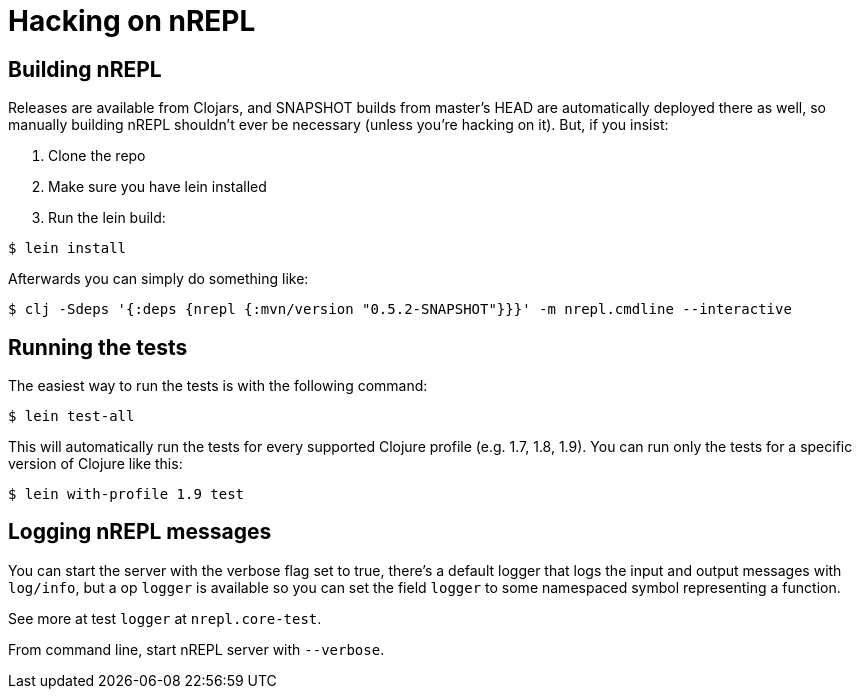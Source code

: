 = Hacking on nREPL

== Building nREPL

Releases are available from Clojars, and SNAPSHOT builds from master's
HEAD are automatically deployed there as well, so manually building
nREPL shouldn't ever be necessary (unless you're hacking on it).  But,
if you insist:

. Clone the repo
. Make sure you have lein installed
. Run the lein build:

[source,shell]
----
$ lein install
----

Afterwards you can simply do something like:

[source,shell]
----
$ clj -Sdeps '{:deps {nrepl {:mvn/version "0.5.2-SNAPSHOT"}}}' -m nrepl.cmdline --interactive
----

== Running the tests

The easiest way to run the tests is with the following command:

[source,shell]
----
$ lein test-all
----

This will automatically run the tests for every supported Clojure
profile (e.g. 1.7, 1.8, 1.9). You can run only the tests for a
specific version of Clojure like this:

[source,shell]
----
$ lein with-profile 1.9 test
----

== Logging nREPL messages

You can start the server with the verbose flag set to true, there's
a default logger that logs the input and output messages with `log/info`,
but a op `logger` is available so you can set the field `logger` to some
namespaced symbol representing a function.

See more at test `logger` at `nrepl.core-test`.

From command line, start nREPL server with `--verbose`.
